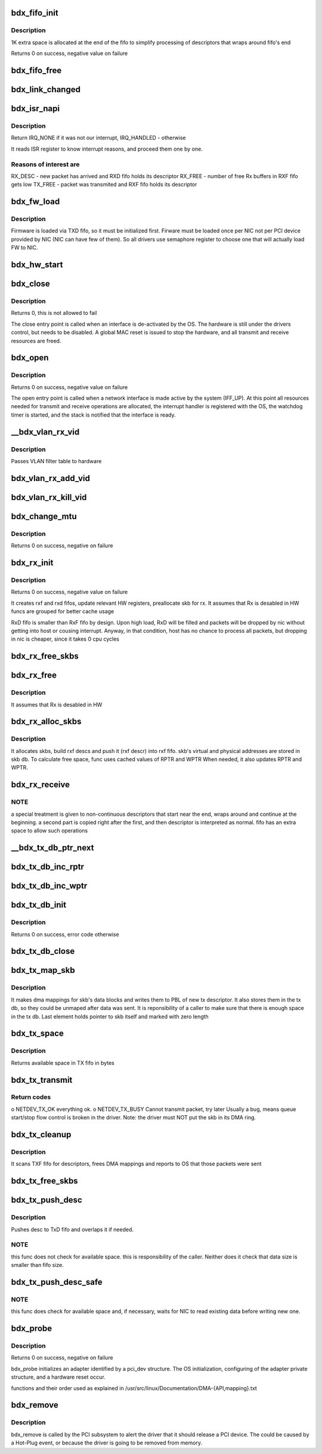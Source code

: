 .. -*- coding: utf-8; mode: rst -*-
.. src-file: drivers/net/ethernet/tehuti/tehuti.c

.. _`bdx_fifo_init`:

bdx_fifo_init
=============

.. c:function:: int bdx_fifo_init(struct bdx_priv *priv, struct fifo *f, int fsz_type, u16 reg_CFG0, u16 reg_CFG1, u16 reg_RPTR, u16 reg_WPTR)

    create TX/RX descriptor fifo for host-NIC communication.

    :param struct bdx_priv \*priv:
        NIC private structure

    :param struct fifo \*f:
        fifo to initialize

    :param int fsz_type:
        fifo size type: 0-4KB, 1-8KB, 2-16KB, 3-32KB

    :param u16 reg_CFG0:
        *undescribed*

    :param u16 reg_CFG1:
        *undescribed*

    :param u16 reg_RPTR:
        *undescribed*

    :param u16 reg_WPTR:
        *undescribed*

.. _`bdx_fifo_init.description`:

Description
-----------

1K extra space is allocated at the end of the fifo to simplify
processing of descriptors that wraps around fifo's end

Returns 0 on success, negative value on failure

.. _`bdx_fifo_free`:

bdx_fifo_free
=============

.. c:function:: void bdx_fifo_free(struct bdx_priv *priv, struct fifo *f)

    free all resources used by fifo

    :param struct bdx_priv \*priv:
        NIC private structure

    :param struct fifo \*f:
        fifo to release

.. _`bdx_link_changed`:

bdx_link_changed
================

.. c:function:: void bdx_link_changed(struct bdx_priv *priv)

    notifies OS about hw link state.

    :param struct bdx_priv \*priv:
        hw adapter structure

.. _`bdx_isr_napi`:

bdx_isr_napi
============

.. c:function:: irqreturn_t bdx_isr_napi(int irq, void *dev)

    Interrupt Service Routine for Bordeaux NIC

    :param int irq:
        interrupt number

    :param void \*dev:
        network device

.. _`bdx_isr_napi.description`:

Description
-----------

Return IRQ_NONE if it was not our interrupt, IRQ_HANDLED - otherwise

It reads ISR register to know interrupt reasons, and proceed them one by one.

.. _`bdx_isr_napi.reasons-of-interest-are`:

Reasons of interest are
-----------------------

RX_DESC - new packet has arrived and RXD fifo holds its descriptor
RX_FREE - number of free Rx buffers in RXF fifo gets low
TX_FREE - packet was transmited and RXF fifo holds its descriptor

.. _`bdx_fw_load`:

bdx_fw_load
===========

.. c:function:: int bdx_fw_load(struct bdx_priv *priv)

    loads firmware to NIC

    :param struct bdx_priv \*priv:
        NIC private structure

.. _`bdx_fw_load.description`:

Description
-----------

Firmware is loaded via TXD fifo, so it must be initialized first.
Firware must be loaded once per NIC not per PCI device provided by NIC (NIC
can have few of them). So all drivers use semaphore register to choose one
that will actually load FW to NIC.

.. _`bdx_hw_start`:

bdx_hw_start
============

.. c:function:: int bdx_hw_start(struct bdx_priv *priv)

    inits registers and starts HW's Rx and Tx engines

    :param struct bdx_priv \*priv:
        NIC private structure

.. _`bdx_close`:

bdx_close
=========

.. c:function:: int bdx_close(struct net_device *ndev)

    Disables a network interface

    :param struct net_device \*ndev:
        *undescribed*

.. _`bdx_close.description`:

Description
-----------

Returns 0, this is not allowed to fail

The close entry point is called when an interface is de-activated
by the OS.  The hardware is still under the drivers control, but
needs to be disabled.  A global MAC reset is issued to stop the
hardware, and all transmit and receive resources are freed.

.. _`bdx_open`:

bdx_open
========

.. c:function:: int bdx_open(struct net_device *ndev)

    Called when a network interface is made active

    :param struct net_device \*ndev:
        *undescribed*

.. _`bdx_open.description`:

Description
-----------

Returns 0 on success, negative value on failure

The open entry point is called when a network interface is made
active by the system (IFF_UP).  At this point all resources needed
for transmit and receive operations are allocated, the interrupt
handler is registered with the OS, the watchdog timer is started,
and the stack is notified that the interface is ready.

.. _`__bdx_vlan_rx_vid`:

__bdx_vlan_rx_vid
=================

.. c:function:: void __bdx_vlan_rx_vid(struct net_device *ndev, uint16_t vid, int enable)

    private helper for adding/killing VLAN vid

    :param struct net_device \*ndev:
        network device

    :param uint16_t vid:
        VLAN vid

    :param int enable:
        *undescribed*

.. _`__bdx_vlan_rx_vid.description`:

Description
-----------

Passes VLAN filter table to hardware

.. _`bdx_vlan_rx_add_vid`:

bdx_vlan_rx_add_vid
===================

.. c:function:: int bdx_vlan_rx_add_vid(struct net_device *ndev, __be16 proto, u16 vid)

    kernel hook for adding VLAN vid to hw filtering table

    :param struct net_device \*ndev:
        network device

    :param __be16 proto:
        *undescribed*

    :param u16 vid:
        VLAN vid to add

.. _`bdx_vlan_rx_kill_vid`:

bdx_vlan_rx_kill_vid
====================

.. c:function:: int bdx_vlan_rx_kill_vid(struct net_device *ndev, __be16 proto, u16 vid)

    kernel hook for killing VLAN vid in hw filtering table

    :param struct net_device \*ndev:
        network device

    :param __be16 proto:
        *undescribed*

    :param u16 vid:
        VLAN vid to kill

.. _`bdx_change_mtu`:

bdx_change_mtu
==============

.. c:function:: int bdx_change_mtu(struct net_device *ndev, int new_mtu)

    Change the Maximum Transfer Unit

    :param struct net_device \*ndev:
        *undescribed*

    :param int new_mtu:
        new value for maximum frame size

.. _`bdx_change_mtu.description`:

Description
-----------

Returns 0 on success, negative on failure

.. _`bdx_rx_init`:

bdx_rx_init
===========

.. c:function:: int bdx_rx_init(struct bdx_priv *priv)

    initialize RX all related HW and SW resources

    :param struct bdx_priv \*priv:
        NIC private structure

.. _`bdx_rx_init.description`:

Description
-----------

Returns 0 on success, negative value on failure

It creates rxf and rxd fifos, update relevant HW registers, preallocate
skb for rx. It assumes that Rx is desabled in HW
funcs are grouped for better cache usage

RxD fifo is smaller than RxF fifo by design. Upon high load, RxD will be
filled and packets will be dropped by nic without getting into host or
cousing interrupt. Anyway, in that condition, host has no chance to process
all packets, but dropping in nic is cheaper, since it takes 0 cpu cycles

.. _`bdx_rx_free_skbs`:

bdx_rx_free_skbs
================

.. c:function:: void bdx_rx_free_skbs(struct bdx_priv *priv, struct rxf_fifo *f)

    frees and unmaps all skbs allocated for the fifo

    :param struct bdx_priv \*priv:
        NIC private structure

    :param struct rxf_fifo \*f:
        RXF fifo

.. _`bdx_rx_free`:

bdx_rx_free
===========

.. c:function:: void bdx_rx_free(struct bdx_priv *priv)

    release all Rx resources

    :param struct bdx_priv \*priv:
        NIC private structure

.. _`bdx_rx_free.description`:

Description
-----------

It assumes that Rx is desabled in HW

.. _`bdx_rx_alloc_skbs`:

bdx_rx_alloc_skbs
=================

.. c:function:: void bdx_rx_alloc_skbs(struct bdx_priv *priv, struct rxf_fifo *f)

    fill rxf fifo with new skbs

    :param struct bdx_priv \*priv:
        nic's private structure

    :param struct rxf_fifo \*f:
        RXF fifo that needs skbs

.. _`bdx_rx_alloc_skbs.description`:

Description
-----------

It allocates skbs, build rxf descs and push it (rxf descr) into rxf fifo.
skb's virtual and physical addresses are stored in skb db.
To calculate free space, func uses cached values of RPTR and WPTR
When needed, it also updates RPTR and WPTR.

.. _`bdx_rx_receive`:

bdx_rx_receive
==============

.. c:function:: int bdx_rx_receive(struct bdx_priv *priv, struct rxd_fifo *f, int budget)

    receives full packets from RXD fifo and pass them to OS

    :param struct bdx_priv \*priv:
        nic's private structure

    :param struct rxd_fifo \*f:
        RXF fifo that needs skbs

    :param int budget:
        maximum number of packets to receive

.. _`bdx_rx_receive.note`:

NOTE
----

a special treatment is given to non-continuous descriptors
that start near the end, wraps around and continue at the beginning. a second
part is copied right after the first, and then descriptor is interpreted as
normal. fifo has an extra space to allow such operations

.. _`__bdx_tx_db_ptr_next`:

__bdx_tx_db_ptr_next
====================

.. c:function:: void __bdx_tx_db_ptr_next(struct txdb *db, struct tx_map **pptr)

    helper function, increment read/write pointer + wrap

    :param struct txdb \*db:
        tx data base

    :param struct tx_map \*\*pptr:
        read or write pointer

.. _`bdx_tx_db_inc_rptr`:

bdx_tx_db_inc_rptr
==================

.. c:function:: void bdx_tx_db_inc_rptr(struct txdb *db)

    increment read pointer

    :param struct txdb \*db:
        tx data base

.. _`bdx_tx_db_inc_wptr`:

bdx_tx_db_inc_wptr
==================

.. c:function:: void bdx_tx_db_inc_wptr(struct txdb *db)

    increment write pointer

    :param struct txdb \*db:
        tx data base

.. _`bdx_tx_db_init`:

bdx_tx_db_init
==============

.. c:function:: int bdx_tx_db_init(struct txdb *d, int sz_type)

    creates and initializes tx db

    :param struct txdb \*d:
        tx data base

    :param int sz_type:
        size of tx fifo

.. _`bdx_tx_db_init.description`:

Description
-----------

Returns 0 on success, error code otherwise

.. _`bdx_tx_db_close`:

bdx_tx_db_close
===============

.. c:function:: void bdx_tx_db_close(struct txdb *d)

    closes tx db and frees all memory

    :param struct txdb \*d:
        tx data base

.. _`bdx_tx_map_skb`:

bdx_tx_map_skb
==============

.. c:function:: void bdx_tx_map_skb(struct bdx_priv *priv, struct sk_buff *skb, struct txd_desc *txdd)

    creates and stores dma mappings for skb's data blocks

    :param struct bdx_priv \*priv:
        NIC private structure

    :param struct sk_buff \*skb:
        socket buffer to map

    :param struct txd_desc \*txdd:
        TX descriptor to use

.. _`bdx_tx_map_skb.description`:

Description
-----------

It makes dma mappings for skb's data blocks and writes them to PBL of
new tx descriptor. It also stores them in the tx db, so they could be
unmaped after data was sent. It is reponsibility of a caller to make
sure that there is enough space in the tx db. Last element holds pointer
to skb itself and marked with zero length

.. _`bdx_tx_space`:

bdx_tx_space
============

.. c:function:: int bdx_tx_space(struct bdx_priv *priv)

    calculates available space in TX fifo

    :param struct bdx_priv \*priv:
        NIC private structure

.. _`bdx_tx_space.description`:

Description
-----------

Returns available space in TX fifo in bytes

.. _`bdx_tx_transmit`:

bdx_tx_transmit
===============

.. c:function:: netdev_tx_t bdx_tx_transmit(struct sk_buff *skb, struct net_device *ndev)

    send packet to NIC

    :param struct sk_buff \*skb:
        packet to send

    :param struct net_device \*ndev:
        network device assigned to NIC

.. _`bdx_tx_transmit.return-codes`:

Return codes
------------

o NETDEV_TX_OK everything ok.
o NETDEV_TX_BUSY Cannot transmit packet, try later
Usually a bug, means queue start/stop flow control is broken in
the driver. Note: the driver must NOT put the skb in its DMA ring.

.. _`bdx_tx_cleanup`:

bdx_tx_cleanup
==============

.. c:function:: void bdx_tx_cleanup(struct bdx_priv *priv)

    clean TXF fifo, run in the context of IRQ.

    :param struct bdx_priv \*priv:
        bdx adapter

.. _`bdx_tx_cleanup.description`:

Description
-----------

It scans TXF fifo for descriptors, frees DMA mappings and reports to OS
that those packets were sent

.. _`bdx_tx_free_skbs`:

bdx_tx_free_skbs
================

.. c:function:: void bdx_tx_free_skbs(struct bdx_priv *priv)

    frees all skbs from TXD fifo. It gets called when OS stops this dev, eg upon "ifconfig down" or rmmod

    :param struct bdx_priv \*priv:
        *undescribed*

.. _`bdx_tx_push_desc`:

bdx_tx_push_desc
================

.. c:function:: void bdx_tx_push_desc(struct bdx_priv *priv, void *data, int size)

    push descriptor to TxD fifo

    :param struct bdx_priv \*priv:
        NIC private structure

    :param void \*data:
        desc's data

    :param int size:
        desc's size

.. _`bdx_tx_push_desc.description`:

Description
-----------

Pushes desc to TxD fifo and overlaps it if needed.

.. _`bdx_tx_push_desc.note`:

NOTE
----

this func does not check for available space. this is responsibility
of the caller. Neither does it check that data size is smaller than
fifo size.

.. _`bdx_tx_push_desc_safe`:

bdx_tx_push_desc_safe
=====================

.. c:function:: void bdx_tx_push_desc_safe(struct bdx_priv *priv, void *data, int size)

    push descriptor to TxD fifo in a safe way

    :param struct bdx_priv \*priv:
        NIC private structure

    :param void \*data:
        desc's data

    :param int size:
        desc's size

.. _`bdx_tx_push_desc_safe.note`:

NOTE
----

this func does check for available space and, if necessary, waits for
NIC to read existing data before writing new one.

.. _`bdx_probe`:

bdx_probe
=========

.. c:function:: int bdx_probe(struct pci_dev *pdev, const struct pci_device_id *ent)

    Device Initialization Routine

    :param struct pci_dev \*pdev:
        PCI device information struct

    :param const struct pci_device_id \*ent:
        entry in bdx_pci_tbl

.. _`bdx_probe.description`:

Description
-----------

Returns 0 on success, negative on failure

bdx_probe initializes an adapter identified by a pci_dev structure.
The OS initialization, configuring of the adapter private structure,
and a hardware reset occur.

functions and their order used as explained in
/usr/src/linux/Documentation/DMA-{API,mapping}.txt

.. _`bdx_remove`:

bdx_remove
==========

.. c:function:: void bdx_remove(struct pci_dev *pdev)

    Device Removal Routine

    :param struct pci_dev \*pdev:
        PCI device information struct

.. _`bdx_remove.description`:

Description
-----------

bdx_remove is called by the PCI subsystem to alert the driver
that it should release a PCI device.  The could be caused by a
Hot-Plug event, or because the driver is going to be removed from
memory.

.. This file was automatic generated / don't edit.

